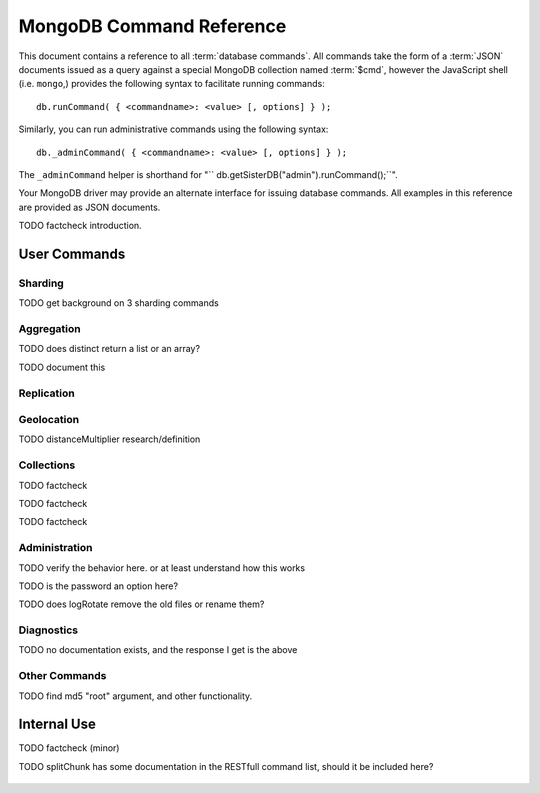 ==========================
 MongoDB Command Reference
==========================

.. default-domain: mongodb
.. highlight_language: javascript
.. highlight:: javascript

This document contains a reference to all :term:`database
commands`. All commands take the form of a :term:`JSON` documents
issued as a query against a special MongoDB collection named
:term:`$cmd`, however the JavaScript shell (i.e. ``mongo``,) provides
the following syntax to facilitate running commands: ::

      db.runCommand( { <commandname>: <value> [, options] } );

Similarly, you can run administrative commands using the following
syntax: ::

      db._adminCommand( { <commandname>: <value> [, options] } );

The ``_adminCommand`` helper is shorthand for "``
db.getSisterDB("admin").runCommand();``".

Your MongoDB driver may provide an alternate interface for issuing
database commands. All examples in this reference are provided as JSON
documents.

TODO factcheck introduction.

User Commands
-------------

Sharding
~~~~~~~~

TODO get background on 3 sharding commands

.. describe:: setShardVersion

   The ``setShardVersion`` command takes the following syntax. ::

        { setShardVersion: 'alleyinsider.foo' , version : 1 , configdb : '' }

   .. admin-only

.. describe:: shardingState

   .. write-lock, admin-only

.. describe:: unsetSharding

   ::

        { unsetSharding: 1 }

   .. slave-ok, admin-only

.. describe:: getShardVersion

   .. admin-only

Aggregation
~~~~~~~~~~~

.. describe:: group

   The ``group`` command returns an array of grouped items. ``group``
   provides functionality analogous to the ``GROUP BY`` statement in
   SQL. Consider the following example: ::

        db.collection.group(
                            {key: { a:true, b:true },
                             cond: { active:1 },
                             reduce: function(obj,prev) { prev.csum += obj.c; },
                             initial: { csum: 0 }
                            });

   In this command the ``group`` command is performed on the
   collection named ``collection`` and provides and aggregate sum of
   all documents with a value in the ``active`` field of ``1``. The
   parameter fields in the group command are:

   - **key** specifies the fields to group by.
   - **reduce** aggregates (i.e. reduces) the objects that the
     function iterates. Typically this counts or sums the field.
   - **initial** sets the starting value of the aggregation counter
     object.
   - **keyf** is an optional function that returns a "key object,"
     that specifies a key that is not a single field. One typical use
     of ``keyf`` is to group documents by day of week. Set ``keyf`` in
     lieu of a key.
   - **cond** specifies an optional condition that must be true for a
     document to be considered. This functions like a ``find()``
     query. If ``cond`` returns no results, the ``reduce`` function
     will run against all documents in the collection.
   - **finalize** is an optional function to run against every result
     before the item is returned, to provide additional post
     processing or transformation.

   Consider the following limitations:

   - The results of the ``group`` command are returned as a single
     BSON object. As a result you must ensure that there are fewer
     then 10,000 keys to prevent an exception.

   - The ``group`` command does not operate in :term:`sharded`
     environments. Use :command:`mapReduce` in these situations.

   .. read-lock

.. describe:: count

   The ``count`` command provides. For example: ::

        db.collection.count():

   In the JavaScript shell, this will return the number of documents
   in the collection ``collection``. You may also run this command
   using the ``runCommand`` functionality, with the following results: ::

        > db.runCommand( { count: "collection" } );
        { "n" : 10 , "ok" : 1 }

   Here, see that the collection named ``collection`` has 10
   documents.

   .. read-lock

.. describe:: mapReduce

   Run a map/reduce operation on the MongoDB server. This command is
   used for aggregating data and not query purposes. ``mapReduce``
   creates a collection holding the results of the operation. The
   ``mapReduce`` command has the following syntax: ::

        { mapreduce : <collection>,
           map : <mapfunction>,
           reduce : <reducefunction>,
           query : <query filter object>,
           sort : <sorts to limit input objects. For optimization>,
           limit : <number of objects to return>,
           out : <output>,
           keeptemp: <true|false>,
           finalize : <finalizefunction>,
           scope : <object where fields go into javascript global scope >,
           jsMode : true,
           verbose : true,
        }

   Only the ``map`` and ``reduce`` functions are required, all other
   fields are option. See :doc:`map-reduce` for more information on
   mapReduce.

   .. slave-ok

.. describe:: mapreduce.shardedfinish

   See :doc:`map-reduce` for more information on mapReduce
   operations.

   .. slave-ok

.. describe:: findAndModify

   The ``findAndModify`` command provides an atomic modification and
   return of a single document. The command takes the following form: ::

        { findAndModify: collection, <options> }

   The shell and many drivers also provide a ``db.findAndModify();``
   method. This command returns, by default, the document is returned
   before modifications are made. The following options are available:

   - **query** specifies a filter to select a document to modify.

   - **sort** specifies a sort order if multiple documents are
     returned. The first document in this sort order will be
     manipulated by the command.

   - **remove**, when set, triggers ``findAndModify`` to remove the
     document. To set, specify "``remove: true``".

   - **update** specifies an :ref:`update operator <update-operators>`.
     to modify the returned documents

   - **new**, when set, returns the modified object rather than the
     original. The ``new`` option is ignored for ``remove``
     operations. To set, specify "``new: true``".

   - **fields**, specifies a limited selection of fields to
     return. See ":ref:`projection operators <projection-operators>`"
     for more information.

   - **upsert**, when set, creates an object if the specified
     ``query`` returns no objects. To set, specify "``upsert: true``".

.. describe:: distinct

   The ``distinct`` command returns a list of distinct values for a
   given field across a single collection. The command takes the
   following form: ::

        { distinct: collection, key: age, query: { query: { field: { $exists: true } } } }

   Here, all distinct values of the field (or "``key``") ``age`` are
   returned in documents that match the query "``{ field: { $exists:
   true }``". The query is optional.

   The shell and many drivers provide a helper method that provides this
   functionality. Used in the following syntax: ::

       db.collection.distinct("age", { field: { $exists: true } } );

   The ``distinct`` command can use an index to locate and return
   data.

TODO does distinct return a list or an array?

.. describe:: eval

   The ``eval`` provides the ability to evaluate JavaScript functions
   on the database server. Consider the following (trivial) example: ::

        { eval: function() { return 3+3 } }

   The shell also provides a helper method. The above can be expressed
   in the following form: ::

        db.eval( function { return 3+3 } } );

   While you can input functions directly into the shell, they will be
   evaluated by the shell rather than the database itself. Consider
   the following behaviors and limitations:

   - ``eval`` does not work in :term:`sharded` environments.

   - The ``eval`` operation is blocking and prevents all writes to the
     database until ``eval`` has finished, unless the ``nolock`` flag
     is set to ``true``, For example: ::

           { eval: function() { return 3+3 }, nslock: true }

.. describe:: dataSize

   .. ask

TODO document this

Replication
~~~~~~~~~~~

.. describe:: resync

   The ``resync`` command forces an out-of-date non-primary/master
   ``mongod`` instance to resynchronize itself.

   .. write-lock, slave-ok, admin-only.

.. describe:: replSetFreeze

   To the greatest extent possible, the ``replSetFreeze`` command
   freezes the state of a member. Use the following syntax: ::

        { replSetFreeze: <seconds> }

   This will prevent the MongoDB instance from attempting to become
   primary until the time specified by "``<seconds>``". To reverse
   this operation, issue the following command: ::

        { replSetFreeze: 0 }

   You can call again with {replSetFreeze:0} to reverse the operation
   of ``replSetFreeze``. Restarting the ``mongod`` process also
   unfreezes a replica set member, allowing the ``mongod`` instance to
   become primary again. This command is safe to run on slave
   instances and must be run on the admin database.

   .. slave-ok, admin-only

   See :doc:`replication` for more information about replication.

.. describe:: replSetGetStatus

   The ``replSetGetStatus`` command returns the status of the replica
   set form the point of view of the current server. To get this
   status, Issue the following command on the :term:`admin database`:
   ::

        { replSetGetStatus: 1 }

   .. slave-ok, admin-only

   See :doc:`replication` for more information about replication.

.. describe:: replSetInitiate

   The ``replSetInititate`` command is used to create a replica
   set. Use the following syntax: ::

         { replSetInitiate : <config_object> }

   The "``<config_object>``" is a :term:`JSON document` containing the
   configuration of the replica set. The configuration takes the form
   of a JSON document. Consider the following model of the most basic
   configuration for a 3-member replica set: ::

          {
              _id : <setname>,
               members : [
                   {_id : 0, host : <host0>},
                   {_id : 1, host : <host1>},
                   {_id : 2, host : <host2>},
               ]
          }

   The JavaScript shell provides a shortcut for ``replSetInititate``
   in the following form: ::

        rs.initiate()

   .. slave-ok, admin-only

   See :doc:`replication` for more information about replication.

.. describe:: replSetReconfig

   The ``replSetReconfig`` command provides the capability of changing
   the current replica set configuration. Use the following syntax to
   add configuration to a replica set: ::

        { replSetReconfig: <config_object> }

   The JavaScript shell provides the ``rs.reconfig()`` function
   command as a helper for replica set reconfiguration.

   Be aware of the following ``replSetReconfig`` behaviors:

   - You must issue this command to the admin database of the current
     primary database in the set.

   - A majority of the set's members must be operational for the
     changes to propagate properly.

   - This command can cause downtime as the set renegotiates
     master-status. Typically this is 10-20 seconds; however, you
     should always perform these operations during scheduled downtime.

   - In some situations, a ``replSetReconfig`` can cause the current
     shell to disconnect. Don't be alarmed.

   See :doc:`replication` for more information about replication.

   .. slave-ok, admin-only

.. describe:: replSetStepDown

   The ``replSetStepDown`` command forces a ``mongod`` instance to
   step down as primary, and then (attempt to) avoid reelection to
   primary for a specified number of seconds. Consider the following
   syntax for this admin-only command: ::

        { replSetStepDown: <seconds> }

   Specify the amount of time, in seconds, for the server to avoid
   reelection to primary. If you do not specify a value for
   ``<seconds>``, ``replSetStepDown`` will attempt to avoid reelection
   to primary for 60 seconds.

   .. slave-ok, admin-only

   See :doc:`replication` for more information about replication.

Geolocation
~~~~~~~~~~~

.. describe:: geoNear

   The ``geoNear`` command provides an alternative to the
   :operator:`$near` operator. In addition to the functionality of
   ``$near``, ``geoNear`` returns the distance of each item from the
   specified point and additional diagnostic information. For example:
   ::

         { geoNear : "places" , near : [50,50], num : 10 }

   Here, ``geoNear`` returns the 10 items nearest to the cordinates
   ``[50,50]``. ``geoNear`` provides the following options (all
   distances are specified in the same units as the document
   coordinate system:)

   - The `near`` option allows you to specify coordinates (e.g. ``[ x,
     y ]``) to use as the center of a geographical query.
   - The ``num`` option specifies the (maximum) number of for the
     operation to return.
   - The ``maxDistance`` option allows you to limit results based on
     their distance from the initial coordinates.
   - The ``query`` option makes it possible to narrow the results
     with any standard mongodb query.
   - The ``distanceMultiplier`` option is undocumented.

TODO distanceMultiplier research/definition

   .. read-lock, slave-ok

.. describe:: geoSearch

   The ``geoSearch`` command provides an interface to MongoDB's
   :term:`haystack index` functionality. These indexes are useful for
   returning results based on geolocation coordinates *after*
   collecting results based on some other query (i.e. a "haystack.")
   Consider the following example: ::

        { geoSearch : "foo", near : [33, 33], maxDistance : 6, search : { type : "restaurant" }, limit : 30 }

   The above command returns all restaurants with a maximum distance
   of 6 units from the coordinates "``[30,33]``" up to a with a
   maximum of 30 results.

   Unless specified the ``geoSearch`` command has a 50 document result
   limit.

   .. read-lock, slave-ok


Collections
~~~~~~~~~~~

.. describe:: drop

   The ``drop`` command removes an entire collection from a
   database. Consider the following syntax: ::

        { drop: "collection" }

   This drops entire collection named ``collection`` from the
   database. In the shell, the following helper method is equivalent:
   ::

        db.collection.drop();

TODO factcheck

.. describe:: cloneCollection

   The ``cloneCollection`` command copies a single collection from one
   server to another. Consider the following example:  ::

        { cloneCollection: collection1, from: <host>, query: { field { $exists: true } }, copyIndexes: false }

   Here, ``collection1`` one from the database host ``<host>`` is
   copied to the current database. Only documents that satisfy the
   query "``{ field: { $exists: true } }`` are copied, and none of the
   indexes are copied. The ``query`` and ``copyIndexes`` parameters
   are optional.

   ``cloneCollection`` creates a collection on the current database
   with the same name as the origin collection. If, in the above
   example, ``collection1`` exists in the local database, it is
   emptied before copying begins. Do not use ``cloneCollection`` for
   local operations.

.. describe:: create

   The ``create`` command explicitly creates a collection. The command
   uses the following syntax: ::

        { create: collection }

   To create a capped collection  command in the following form.

        { create: collection, capped: true, size: 40000, max: 9000 }

   The options for creating capped collections are:

   - **capped**, is "false," by default. Specify "``true``" to create
     a :term:`capped collection`.
   - **size** specifies a maximum "cap," in bytes for capped
     collections. If you specify a capped collection, you *must*
     specify a size cap.
   - **max** specifies a maximum "cap," in number of documents for
     capped collections. You must also specify ``size`` when
     specifying ``max``.

   If a collection has a cap on the number of documents and the size
   in bytes is reached, older documents will be removed.

   You can use the ``.createCollection()`` method in the shell to
   access this functionality.

TODO factcheck

.. describe:: convertToCapped

   The ``convertToCapped`` command providdes the ability to convert an
   existing, non-capped collection to a :term:`capped collection`. Use
   the following syntax: ::

        {convertToCapped: "collection", size: 100000, max: 9000 }

   Here, ``collection`` (an existing collection) is converted to a
   capped collection, with a maximum size of 100 kilobytes (specified
   in bytes) or 9000 records. The options used to specify the
   parameters of a capped collection are:

   - **size** specifies a maximum "cap," in bytes for capped
     collections. If you specify a capped collection, you *must*
     specify a size cap.
   - **max** specifies a maximum "cap," in number of documents for
     capped collections. You must also specify ``size`` when
     specifying ``max``.

   If a collection has a cap on the number of documents and the size
   in bytes is reached, older documents will be removed.

TODO factcheck

.. describe:: emptycapped

   The ``emptycapped`` command removes all documents from a capped
   collection. Use the following syntax: ::

        { emptycapped: "events" }

   In this example, the capped collection named ``events`` is
   emptied.

.. describe:: captrunc

   The ``captrunc`` command removes (i.e. truncates) the most recent
   additions to a capped collection. Use the following syntax: ::

        { captrunc: "events", n: 1 }

   In this example, the last ``1`` item entered is removed from the
   capped collection named ``events``. The ``n`` value, specifies the
   number of documents to truncate.

   The command is not safe to use on non-capped collection.

   .. is this internal?

      The command, in my tests, removes documents from non-capped
      collections (but it does throw an error.

      There's also an "inc" option which modifies the behavior but I'm
      not sure what this stands for.

.. describe:: rename Collection

   The ``renameCollection`` command changes the name of an existing
   collection. Use the following command to rename the collection
   named ``collection`` to ``events``: ::

        { renameCollection: store.collection, to: store.corpus }

   In this command, ``collection`` in the ``store`` database is
   renamed "``corpus``". This command must be run on the admin
   database, and thus requires specifying the database name
   (e.g. "``store``".)

   The shell helper "``renameCollection()``" exists to make renaming
   collections easier. Use the following command in the ``mongo``
   shell, which is equivalent to the command above:

        db.collection.renameCollection( "corpus" );

.. describe:: collStats

   The ``collStats`` command returns a number of regarding a
   collection. Use the following syntax: ::

        { collStats: "database.collection" , scale : 1024 }

   Specify a collection in the form of "``database.collection``" and
   use the ``scale`` argument to control the output. The above example
   will display values in kilobytes. Consider the following example
   output: ::

        > db.collection.stats()
        {
                "ns" : "database.collection",   // database namespace
                "count" : 9,                    // number of documents
                "size" : 432,                   // collection size in bytes unless alternate scale used.
                "avgObjSize" : 48,              // average object size in bytes
                "storageSize" : 3840,           // (pre)allocated space for the collection
                "numExtents" : 1,               // extents are contiguously allocated chunks of datafile space
                "nindexes" : 2,                 // number of indexes
                "lastExtentSize" : 3840,
                "paddingFactor" : 1,            // padding can speed up updates if documents grow
                "flags" : 1,
                "totalIndexSize" : 16384,       // total index size in bytes
                "indexSizes" : {                // size of specific indexes in bytes
                        "_id_" : 8192,
                        "x_1" : 8192
                },
                "ok" : 1
        }

   The ``mongo`` shell also provides a helper. You can also return
   stats using the following command: ::

        db.collection.stats();

.. describe:: compact

   The ``compact`` command optimizes the storage for a single
   :term:`capped collection`. This is similar in function to the
   :command:`repairDatabase`, except that ``compact`` operates on a
   single collection. The command uses the following syntax: ::

        { compact: "collection" }

   In this example, ``collection`` will be compacted. Generally, this
   operation compacts and defragments the collection as well as
   rebuilds and compacts indexes. Consider the following behaviors:

   - During a ``compact`` will block all other activity.

   - In a :term:`replica set`, ``compact`` will refuse to run on the
     master node in a replica set unless the "``force: true``" option
     is specified. For example: ::

           { compact: "collection", force: true }

   - If you have journeying enabled and "kill" a compact option or the
     database restarts during a ``compact`` operation, no data will be
     lost, although indexes will be absent. Running ``compact``
     without journaling may risk data loss.

     .. warning::

        Always have a backup before performing server maintenance such
        as the ``compact`` operation.

   - ``compact`` requires a small amount of additional diskspace while
     running but unlike :command:`repairDatabase` it does *not* free
     space equal to the total size of the collection.

   - the ``compact`` command will not return until the operation is
     complete.

   - ``compact`` removes any :term:`padding factor` in the collection,
     which may impact performance if documents regularly grow.

   - ``compact`` commands do not replicate and can be run on slaves
     and replica set members.

   - :term:`Capped collections` cannot be compacted.

Administration
~~~~~~~~~~~~~~

.. describe:: fsync

   ``fsync`` is an admin only command that forces the ``mongod``
   process to flush all pending writes to the data files. In default
   operation, a full flush runs every sixty seconds. Running ``fsync``
   in the course of normal operations is not required. The command
   takes the following form: ::

        { fsync: 1 }

   The ``fsync`` command is synchronous and returns only after the
   operation has completed. To run the command asynchronously, use the
   following syntax: ::

        { fsync: 1, async: true }

   The ``fsync`` operation blocks all other write operations for a
   while it runs. To toggle a write-lock using ``fsync``, add a lock
   argument, as follows: ::

        { fsync: 1, lock: true }

   You must issue a command to unlock the database. This command will
   block until the operation is complete: when the command returns the
   database is unlocked. Such a command would resemble: ::

        { fsync: 1, lock: false }

   In the shell, the following helpers exist to simplify this
   process: ::

        db.fsyncLock();
        db.fsyncUnlock();

.. describe:: dropDatabase

   The ``dropDatabase`` command drops the database and deletes the
   associated data files. ``dropDatabase`` operates on the current
   database. In the shell issue the ``use [database]`` command,
   replacing "``[database]``" with the name of the database you wish
   to delete. Then use the following command form: ::

        { dropDatabase: 1 }

   The ``mongo`` shell also provides the following helper method for
   this function operation: ::

        db.dropDatabase();

   .. write-lock

.. describe:: dropIndexes

   The ``dropIndexes`` command provides the ability to drop or remove
   indexes for the current collection. The command either: removes all
   databases, or selectively drop indexes. To drop all indexes issue a
   command in the following format: ::

        { dropIndexes: "collection", index: "*" }

   Specify the field in the "index" parameter, to drop indexes with a
   specific key pattern. For example, to drop all indexes of the
   "``age``" field, use the following command format: ::

        { dropIndexes: "collection", index: "age: 1" }

   The shell also provides the following command helper: ::

        db.collection.dropIndex();

   Use as above to drop all indexes in ``collection``, and specify
   fields to only drop specific indexes.

TODO verify the behavior here. or at least understand how this works

.. describe:: clone

   The ``clone`` command makes it possible to clone a database from a
   remote host to the current host. The database on the remote host
   with the same name as the current database is copied. The command
   takes the following form: ::

        { clone: "example.com" }

   Modify ``example.com`` in this example with the resolvable hostname
   for the MongoDB instance you wish to copy from. Note the following
   behaviors:

   - ``clone`` can run against a :term:`slave` or a
     non-:term:`primary` member of a :term:`replica set`.
   - ``clone`` does not snapshot the database. If the copied database is
     updated at any point during the clone operation the resulting
     database may be inconsistent.
   - You must run ``clone`` on the **destination server**.
   - The destination server is not locked during the duration of the
     ``clone`` operation, and ``clone`` will occasionally yield to
     other operations.

   See :command:`copydb`  for similar functionality.

.. describe:: closeAllDatabases

   The ``closeAllDatabases`` command forces ``mongod`` to close all
   open database files. The command takes the following form: ::

        { closeAllDatabases: 1 }

   .. note::

      A new request will cause the ``mongod`` to immediately reopen
      the database files. As a result this command is primarily useful
      for testing purposes

.. describe:: repairDatabase

   The ``repairDatabase`` command checks and repairs errors and
   inconsistencies with the data storage. The command is analogous to
   a ``fsck`` command for a file system. If your ``mongod`` instance
   is not running with journaling and you experience an unexpected
   system restart or crash, you should run the ``repairDatabase``
   command to ensure that there are no errors in the data
   storage. Additionally, the ``repairDatabase`` command will compact
   the database similar to the functioning of
   :command:`compact`. Issue the command with the following syntax.

        { repairDatabase: 1 }

   Be aware that this command can take a long time to run depending on
   the size of your database.

   This command is accessible via a number of different avenues. You
   may:

   - Use the shell as above.

   - Run it directly from your system's shell. Make sure that
     ``mongod`` isn't already running, and that you issue this command
     as a user that has access to MongoDB's data files. Run as: ::

           $ mongod --repair

     .. note::

        This command will fail if your database is not a master or
        primary. Restart the server on another port without the
        ``--replSet`` option.

   - Use the following shell helper: ::

           db.repairDatabase();

   .. note::

      When :term:`journaling` is enabled, there is no need to run
      repairDatabase

.. describe:: shutdown

   The ``shutdown`` command shuts down the database process. The
   command takes the following form: ::

        { shutdown: 1 }

   .. note::

      The ``shutdown`` command must be run against the admin
      database. Additionally, the command must be issued from a
      connection on localhost, or the connection must be
      authenticated.

   For :doc:`replica set <replication>` users, if the current node is
   primary and no other members of the set are less than 10 seconds
   behind the node then the server will not shut down without a

   The ``shutdown`` command also supports a ``timeoutSecs`` argument
   which allows you to specify a number of seconds to wait for other
   members of the replica set to catch up. That command resembles: ::

        { shutdown: 1, timeoutSecs: 60 }

   The ``mongo`` shell also provides the following helper method: ::

        db.shutdownServer();

.. describe:: copydb

   The ``copydb`` command copies a database from another host to the
   current host. This provides similar functionality to
   :command:`clone`, but provides additional flexibility. The command
   takes the following syntax: ::

        { copydb: 1:
          fromhost: <hostname>,
          fromdb: <db>,
          todb: <db>,
          slaveOk: <bool>,
          username: <username>,
          nonce: <nonce>,
          key: <key> }

   The following arguments are optional:

   - slaveOK
   - username
   - nonce
   - key

   Be aware of the following behaviors: ::

   - ``copydb`` can run against a :term:`slave` or a
     non-:term:`primary` member of a :term:`replica set`.
   - ``copydb`` does not snapshot the database. If the copied database is
     updated at any point during the copydb operation the resulting
     database may be inconsistent.
   - You must run ``copydb`` on the **destination server**.
   - The destination server is not locked during the duration of the
     ``copydb`` operation, and ``copydb`` will occasionally yield to
     other operations.

TODO is the password an option here?

.. describe:: logout

   The ``logout`` command forces the current session to end the
   current authentication session. The command takes the following
   syntax: ::

        { logout: 1 }

   If you're not logged on using authentication this command will not
   have any effect.

.. describe:: logRotate

   ``logRotate`` is an admin only command that allows you to rotate
   the MongoDB commands to prevent a single logfile from consuming too
   much disk space. Use the following syntax: ::

        { logRotate: 1 }

   You may also rotate the logs by sending the ``mongod`` process the
   ``SIGUSR1`` signal.

   .. note::

      Your ``mongod`` instance needs to be running with the
      ``--logpath <file>`` option for the ``logRotate`` command.

   .. note::

      The ``logRotate`` command is not available to mongod instances
      running on windows systems.

TODO does logRotate remove the old files or rename them?

   .. force/validate options (?)

.. describe:: setParameter

   The ``setParementer`` command takes the following arguments:

   - journalCommitInterval
   - logLevel
   - notablescan
   - quiet
   - syncdelay

   .. slave-ok, admin-only

.. describe:: getParameter

   The ``getParemeter`` command takes the following arguments:

   - quiet
   - notablescan
   - logLevel
   - syncdelay

   .. slave-ok, admin-only


Diagnostics
~~~~~~~~~~~

.. describe:: dbStats
.. describe:: listDatabases
.. describe:: connPoolStats

   .. maybe

.. describe:: getCmdLineOpts
.. describe:: validate
.. describe:: top
.. describe:: buildInfo
.. describe:: getLastError
.. describe:: getLog

   .. ask

.. describe:: cursorInfo


.. describe:: isMaster

   The ``isMaster`` command returns ``true`` if the current instance
   is the primary node in a replica set or the master in a simple
   master/slave setup. The command takes the following form: ::

        { isMaster: 1 }

   This command will return a ``true`` value on ``mongod`` instances
   that are running as standalone nodes.

.. describe:: ping

   The ``ping`` command is used to test the server to ensure that it
   is running. This command will return immediately even if the server
   has a db lock. Issue the command with the following syntax: ::

        { ping: 1 }

   The value (e.g. ``1`` above,) doe not have an impact on the
   behavior of the command.

.. describe:: journalLatencyTest

   ``journalLatencyTest`` is an admin command that tests the length of
   time required to write and perform a file system sync (e.g. fsync)
   for a file in the journal directory. The command syntax is:

         { journalLatencyTest: 1 }

   The value (i.e. ``1`` above), does not affect the operation of the
   command.

.. describe:: availableQueryOptions

   { "options" : 254, "ok" : 1 }

TODO no documentation exists, and the response I get is the above

.. describe:: serverStatus

   The ``serverStatus`` command returns a document that provides an
   overview of the database process' state. The command takes the
   following form: ::

        { serverStatus: 1 }

   The value (i.e. ``1`` above), does not affect the operation of the
   command. You may also access this command with the following shell
   helper: ::

        db.serverStatus();

   For more information about the values provided by this command see
   the :doc:`server-status`.

.. describe:: resetError

   The ``resetError`` command resets the error status. Use this
   command with :command:`getpreverror``

.. describe:: getpreverror

   The ``getPrevError`` command returns the errors since the last
   :command:`resetError` command.

.. describe:: forceerror

   The force error command is for testing purposes only. Use
   ``forceerror`` to force a user assertion exception.

.. describe:: profile

   Use the ``profile`` command to enable, disable or change the
   profile level. Use the following syntax: ::

        { profile: -1 }

   The following profiling levels are available:

   - ``0`` - off; no profiling.
   - ``1`` - on; log slow operations only.
   - ``2`` - on; log all operations.
   - ``-1`` - return the current profiling level.

.. describe:: listCommands

   The ``listCommands`` command generates a list of all database
   commands implemented in the running version of ``mongod``.

   .. slave-ok

Other Commands
~~~~~~~~~~~~~~

.. describe:: reIndex

   The ``reIndex`` command triggers a rebuild of all indexes for a
   specified collection. Use the following syntax: ::

        { reIndex: "collection" }

   Indexes are automatically compacted as they are updated. In routine
   operations it is unnecessary; however, you may wish if the
   collection size changed significantly or the indexes are consuming
   a disproportionate amount of disk space. The ``reIndex`` process is
   blocking, and will be slow for larger collections. You can also
   call ``reIndex`` using the following form: ::

        db.collection.reIndex();

.. describe:: filemd5

   The ``filemd5`` command returns :term:`md5` hashes for every object
   in a :term:`GridFS` store. Use the following syntax: ::

        { filemd5: "style-guide.rst" }

TODO find md5 "root" argument, and other functionality.

Internal Use
------------

.. describe:: whatsmyuri

   ``whatsmyuri`` is an internal command.

   .. slave-ok

.. describe:: features

   ``features`` is an internal command that returns the build-level
   feature settings.

   .. slave-ok

.. describe:: driverOIDTest

   ``driverOIDTest`` is an internal command.

   .. slave-ok

.. describe:: diagLogging

   ``diagLogging`` is an internal command.

   .. write-lock, slave-ok,

.. describe:: copydbgetnonce

   ``copydbgetnonce`` is an internal command.

   .. write-lock, admin-only

.. describe:: dbHash

   ``dbHash`` is an internal command.

   .. slave-ok, read-lock

.. describe:: medianKey

   ``medianKey`` is an internal command.

   .. slave-ok, read-lock

.. describe:: geoWalk

   ``geoWalk`` is an internal command.

   .. read-lock, slave-ok

.. describe:: sleep

   ``sleep` an internal command for testing purposes. The ``sleep``
   command forces the db block all operations. It takes the following
   options: ::

        { sleep: { w: true, secs: <seconds> } }

   The above command places the ``mongod`` instance in a "write-lock"
   state for a specified (i.e. ``<seconds>``) number of
   seconds. Without arguments, ``sleep``, causes a "read lock" for 100
   seconds.

.. describe:: getnonce

   ``getnonce`` is an internal command.

   .. slave-ok

.. describe:: getoptime

   ``getoptime`` is an internal command.

   .. slave-ok

.. describe:: godinsert

   ``godinsert`` is an internal command for testing purposes only.

   .. write-lock, slave-ok

.. describe:: clean

   ``clean`` is an internal command.

   .. write-lock, slave-ok

.. describe:: applyOps

   ``applyOps`` is an internal command that supports sharding
   functionality.

   .. write-lock

.. describe:: replSetElect

   ``replSetElect`` is an internal command that support replica set
   functionality.

   .. slave-ok, admin-only

.. describe:: replSetGetRBID

   ``replSetGetRBID`` is an internal command that support replica set
   functionality.

   .. slave-ok, admin-only

.. describe:: replSetHeartbeat

   ``replSetheThis`` is an internal command that support replica set functionality.

   .. slave-ok

.. describe:: replSetFresh

   ``replSetFresh`` is an internal command that support replica set
   functionality.

   .. slave-ok, admin-only

.. describe:: writeBacksQueued

   ``writeBacksQueued`` is an internal command that returns true if
   there are operations in the write back queue when
   ``writeBacksQueued`` was called.

   .. slave-ok, admin-only

TODO factcheck (minor)

.. describe:: connPoolSync

   ``connPoolSync`` is an internal command.

   .. slave-ok

.. describe:: checkShardingIndex

   ``checkShardingIndex`` is an internal command that supports the
   sharding functionality.

   .. read-lock

.. describe:: getShardMap

   ``getShardMap`` is an internal command that supports the sharding
   functionality.

   .. slave-ok, admin-only

.. describe:: splitChunk

   ``splitChunk`` is an internal command.

TODO splitChunk has some documentation in the RESTfull command list, should it be included here?

   .. admin-only.

.. describe:: writebacklisten

   ``writebacklisten`` is an internal command.

   .. slave-ok, admin-only

.. describe:: replSetTest

   ``replSetTest`` is internal diagnostic command used for regression
   tests that supports replica set functionality.

   .. slave-ok, admin-only

.. describe:: moveChunk

   ``moveChunk`` is an internal command that supports the sharding
   functionalty and should not be called directly.

   .. admin-only

.. describe:: authenticate

   ``authenticate`` is an internal command.

   .. read-lock, slave-ok

.. describe:: handshake

   ``handshake`` is an internal command.

   .. slave-ok

.. describe:: _isSelf

   ``_isSelf`` is an internal command.

   .. slave-ok

.. describe:: _migrateClone

   ``_migrateClone`` is an internal command and should not be called
   directly.

   .. admin-only

.. describe:: _recvChunkAbort

   ``_recvChunkAbort`` is an internal command and should not be called
   directly.

   .. admin-only

.. describe:: _recvChunkCommit

   ``_recvChunkCommit`` is an internal command and should not be
   called directly.

   .. admin-only

.. describe:: _recvChunkStatus

   ``_recvChunkStatus`` is an internal command and should not be
   called directly.

   .. admin-only

.. describe:: _skewClockCommand

   ``skewClockCommand`` is an internal command and should not be
   called directly.

   .. admin-only

.. describe:: _testDistLockWithSkew

   ``_testDistLockWithSkew`` is an internal command and should not be
   called directly.

   .. admin-only

.. describe:: _testDistLockWithSyncCluster

   ``_testDistLockWithSyncCluster`` is an internal command and should
   not be called directly.

   .. admin-only

.. describe:: _transferMods

   ``_transferMods`` is an internal command and should not be called
   directly.

   .. admin-only

.. describe:: _recvChunkStart

   ``_recvChunkStart`` is an internal command and should not be called
   directly.

   .. admin-only, write-lock
